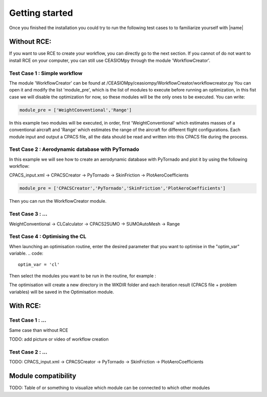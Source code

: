 Getting started
===============

Once you finished the installation you could try to run the following test cases to to familiarize yourself with |name|

Without RCE:
------------

If you want to use RCE to create your workflow, you can directly go to the next section.
If you cannot of do not want to install RCE on your computer, you can still use CEASIOMpy through the module 'WorkflowCreator'.


Test Case 1 : Simple workflow
*****************************

The module 'WorkflowCreator' can be found at /CEASIOMpy/ceasiompy/WorkflowCreator/workflowcreator.py
You can open it and modify the list 'module_pre', which is the list of modules to execute before running an optimization, in this fist case we will disable the optimization for now, so these modules will be the only ones to be executed. You can write:

.. code::

    module_pre = ['WeightConventional','Range']

In this example two modules will be executed, in order, first 'WeightConventional' which estimates masses of a conventional aircraft and 'Range' which estimates the range of the aircraft for different flight configurations. Each module input and output a CPACS file, all the data should be read and written into this CPACS file during the process.



Test Case 2 : Aerodynamic database with PyTornado
*************************************************

In this example we will see how to create an aerodynamic database with PyTornado and plot it by using the following workflow:

CPACS_input.xml -> CPACSCreator -> PyTornado -> SkinFriction -> PlotAeroCoefficients

.. code::

    module_pre = ['CPACSCreator','PyTornado','SkinFriction','PlotAeroCoefficients']


Then you can run the WorkflowCreator module.


Test Case 3 : ...
*****************************

WeightConventional -> CLCalculator -> CPACS2SUMO -> SUMOAutoMesh -> Range


Test Case 4 : Optimising the CL
*****************************

When launching an optimisation routine, enter the desired parameter that you want to optimise in the "optim_var" variable.
.. code::
    optim_var = 'cl'

Then select the modules you want to be run in the routine, for example :

.. code::
    module_optim = ['WeightConventional', 'CPACS2SUMO','SUMOAutoMesh', 'SU2Run', 'SkinFriction']
    
The optimisation will create a new directory in the WKDIR folder and each iteration result (CPACS file + problem variables) will be saved in the Optimisation module.


With RCE:
---------

Test Case 1 : ...
*****************************

Same case than without RCE

TODO: add picture or video of workflow creation


Test Case 2 : ...
*****************************

TODO: CPACS_input.xml -> CPACSCreator -> PyTornado -> SkinFriction -> PlotAeroCoefficients




Module compatibility
--------------------

TODO: Table of or something to visualize which module can be connected to which other modules
